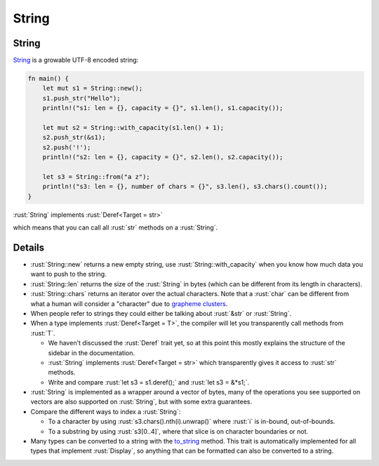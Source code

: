 ========
String
========

--------
String
--------

`String <https://doc.rust-lang.org/std/string/struct.String.html>`__
is a growable UTF-8 encoded string:

.. code:: rust

   fn main() {
       let mut s1 = String::new();
       s1.push_str("Hello");
       println!("s1: len = {}, capacity = {}", s1.len(), s1.capacity());

       let mut s2 = String::with_capacity(s1.len() + 1);
       s2.push_str(&s1);
       s2.push('!');
       println!("s2: len = {}, capacity = {}", s2.len(), s2.capacity());

       let s3 = String::from("a z");
       println!("s3: len = {}, number of chars = {}", s3.len(), s3.chars().count());
   }

:rust:`String` implements
:rust:`Deref<Target = str>`

..
   https://doc.rust-lang.org/std/string/struct.String.html#deref-methods-str

which means that you can call all :rust:`str` methods on a :rust:`String`.

---------
Details
---------

-  :rust:`String::new` returns a new empty string, use
   :rust:`String::with_capacity` when you know how much data you want to
   push to the string.
-  :rust:`String::len` returns the size of the :rust:`String` in bytes (which
   can be different from its length in characters).
-  :rust:`String::chars` returns an iterator over the actual characters.
   Note that a :rust:`char` can be different from what a human will consider
   a "character" due to
   `grapheme clusters <https://docs.rs/unicode-segmentation/latest/unicode_segmentation/struct.Graphemes.html>`__.
-  When people refer to strings they could either be talking about
   :rust:`&str` or :rust:`String`.
-  When a type implements :rust:`Deref<Target = T>`, the compiler will let
   you transparently call methods from :rust:`T`.

   -  We haven't discussed the :rust:`Deref` trait yet, so at this point
      this mostly explains the structure of the sidebar in the
      documentation.
   -  :rust:`String` implements :rust:`Deref<Target = str>` which transparently
      gives it access to :rust:`str` methods.
   -  Write and compare :rust:`let s3 = s1.deref();` and :rust:`let s3 = &*s1;`.

-  :rust:`String` is implemented as a wrapper around a vector of bytes, many
   of the operations you see supported on vectors are also supported on
   :rust:`String`, but with some extra guarantees.
-  Compare the different ways to index a :rust:`String`:

   -  To a character by using :rust:`s3.chars().nth(i).unwrap()` where :rust:`i`
      is in-bound, out-of-bounds.
   -  To a substring by using :rust:`s3[0..4]`, where that slice is on
      character boundaries or not.

-  Many types can be converted to a string with the
   `to_string <https://doc.rust-lang.org/std/string/trait.ToString.html#tymethod.to_string>`__
   method. This trait is automatically implemented for all types that
   implement :rust:`Display`, so anything that can be formatted can also be
   converted to a string.
